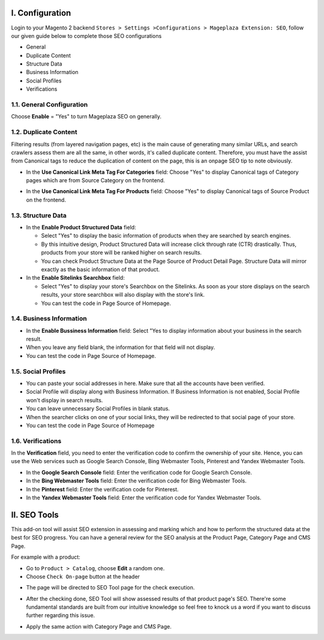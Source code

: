 I. Configuration 
******
Login to your Magento 2 backend ``Stores > Settings >Configurations > Mageplaza Extension: SEO``, follow our given guide below to complete those SEO configurations

* General
* Duplicate Content
* Structure Data
* Business Information
* Social Profiles
* Verifications

1.1. General Configuration
-----

Choose **Enable** = "Yes" to turn Mageplaza SEO on generally.

.. image:: https://i.imgur.com/lKwEQTy.png

1.2. Duplicate Content
-----
Filtering results (from layered navigation pages, etc) is the main cause of generating many similar URLs, and search crawlers assess them are all the same, in other words, it's called duplicate content. Therefore, you must have the assist from Canonical tags to reduce the duplication of content on the page, this is an onpage SEO tip to note obviously.

.. image:: https://i.imgur.com/KH3mlP6.png

* In the **Use Canonical Link Meta Tag For Categories** field: Choose "Yes" to display Canonical tags of Category pages which are from Source Category on the frontend.

.. image:: https://i.imgur.com/J9NZ3O3.png

* In the **Use Canonical Link Meta Tag For Products** field: Choose "Yes" to display Canonical tags of Source Product on the frontend.

.. image:: https://i.imgur.com/5fqHgqY.png

1.3. Structure Data
-----

.. image:: https://i.imgur.com/5kNGITM.png

* In the **Enable Product Structured Data** field:
  
  * Select "Yes" to display the basic information of products when they are searched by search engines.
  * By this intuitive design, Product Structured Data will increase click through rate (CTR) drastically. Thus, products from your store will be ranked higher on search results.
  * You can check Product Structure Data at the Page Source of Product Detail Page. Structure Data will mirror exactly as the basic information of that product.

* In the **Enable Sitelinks Searchbox** field:
  
  * Select "Yes" to display your store's Searchbox on the Sitelinks. As soon as your store displays on the search results, your store searchbox will also display with the store's link.
  * You can test the code in Page Source of Homepage.

1.4. Business Information
-----

.. image:: https://i.imgur.com/puwFlCG.gif

* In the **Enable Bussiness Information** field: Select "Yes to display information about your business in the search result.
* When you leave any field blank, the information for that field will not display.
* You can test the code in Page Source of Homepage.

1.5. Social Profiles 
-----

.. image:: https://i.imgur.com/35Y5jdw.png

* You can paste your social addresses in here. Make sure that all the accounts have been verified.
* Social Profile will display along with Business Information. If Business Information is not enabled, Social Profile won't display in search results.
* You can leave unnecessary Social Profiles in blank status. 
* When the searcher clicks on one of your social links, they will be redirected to that social page of your store.
* You can test the code in Page Source of Homepage

1.6. Verifications
-----

In the **Verification** field, you need to enter the verification code to confirm the ownership of your site. Hence, you can use the Web services such as Google Search Console, Bing Webmaster Tools, Pinterest and Yandex Webmaster Tools.

.. image:: https://i.imgur.com/DNu7Rba.png

* In the **Google Search Console** field: Enter the verification code for Google Search Console.
* In the **Bing Webmaster Tools** field: Enter the verification code for Bing Webmaster Tools.
* In the **Pinterest** field: Enter the verification code for Pinterest.
* In the **Yandex Webmaster Tools** field: Enter the verification code for Yandex Webmaster Tools.

II. SEO Tools 
******
This add-on tool will assist SEO extension in assessing and marking which and how to perform the structured data at the best for SEO progress. You can have a general review for the SEO analysis at the Product Page, Category Page and CMS Page.

For example with a product:

* Go to ``Product > Catalog``, choose **Edit** a random one.
* Choose ``Check On-page`` button at the header

.. image:: https://i.imgur.com/KMgxwbE.png

* The page will be directed to SEO Tool page for the check execution.

.. image:: https://i.imgur.com/3ZhKADM.png

* After the checking done, SEO Tool will show assessed results of that product page's SEO. There're some fundamental standards are built from our intuitive knowledge so feel free to knock us a word if you want to discuss further regarding this issue.

.. image:: https://i.imgur.com/q360k9W.png

* Apply the same action with Category Page and CMS Page.

